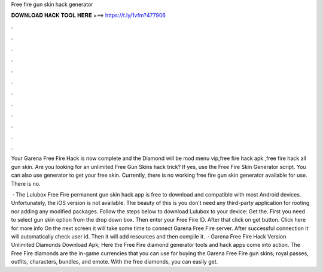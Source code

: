 Free fire gun skin hack generator



𝐃𝐎𝐖𝐍𝐋𝐎𝐀𝐃 𝐇𝐀𝐂𝐊 𝐓𝐎𝐎𝐋 𝐇𝐄𝐑𝐄 ===> https://t.ly/1vfm?477906



.



.



.



.



.



.



.



.



.



.



.



.

Your Garena Free Fire Hack is now complete and the Diamond will be mod menu vip,free fire hack apk ,free fire hack all gun skin. Are you looking for an unlimited Free Gun Skins hack trick? If yes, use the Free Fire Skin Generator script. You can also use generator to get your free skin. Currently, there is no working free fire gun skin generator available for use. There is no.

 · The Lulubox Free Fire permanent gun skin hack app is free to download and compatible with most Android devices. Unfortunately, the iOS version is not available. The beauty of this is you don’t need any third-party application for rooting nor adding any modified packages. Follow the steps below to download Lulubox to your device: Get the. First you need to select gun skin option from the drop down box. Then enter your Free Fire ID. After that click on get button. Click here for more info On the next screen it will take some time to connect Garena Free Fire server. After successful connection it will automatically check user id. Then it will add resources and then compile it.  · Garena Free Fire Hack Version Unlimited Diamonds Download Apk; Here the Free Fire diamond generator tools and hack apps come into action. The Free Fire diamonds are the in-game currencies that you can use for buying the Garena Free Fire gun skins; royal passes, outfits, characters, bundles, and emote. With the free diamonds, you can easily get.
